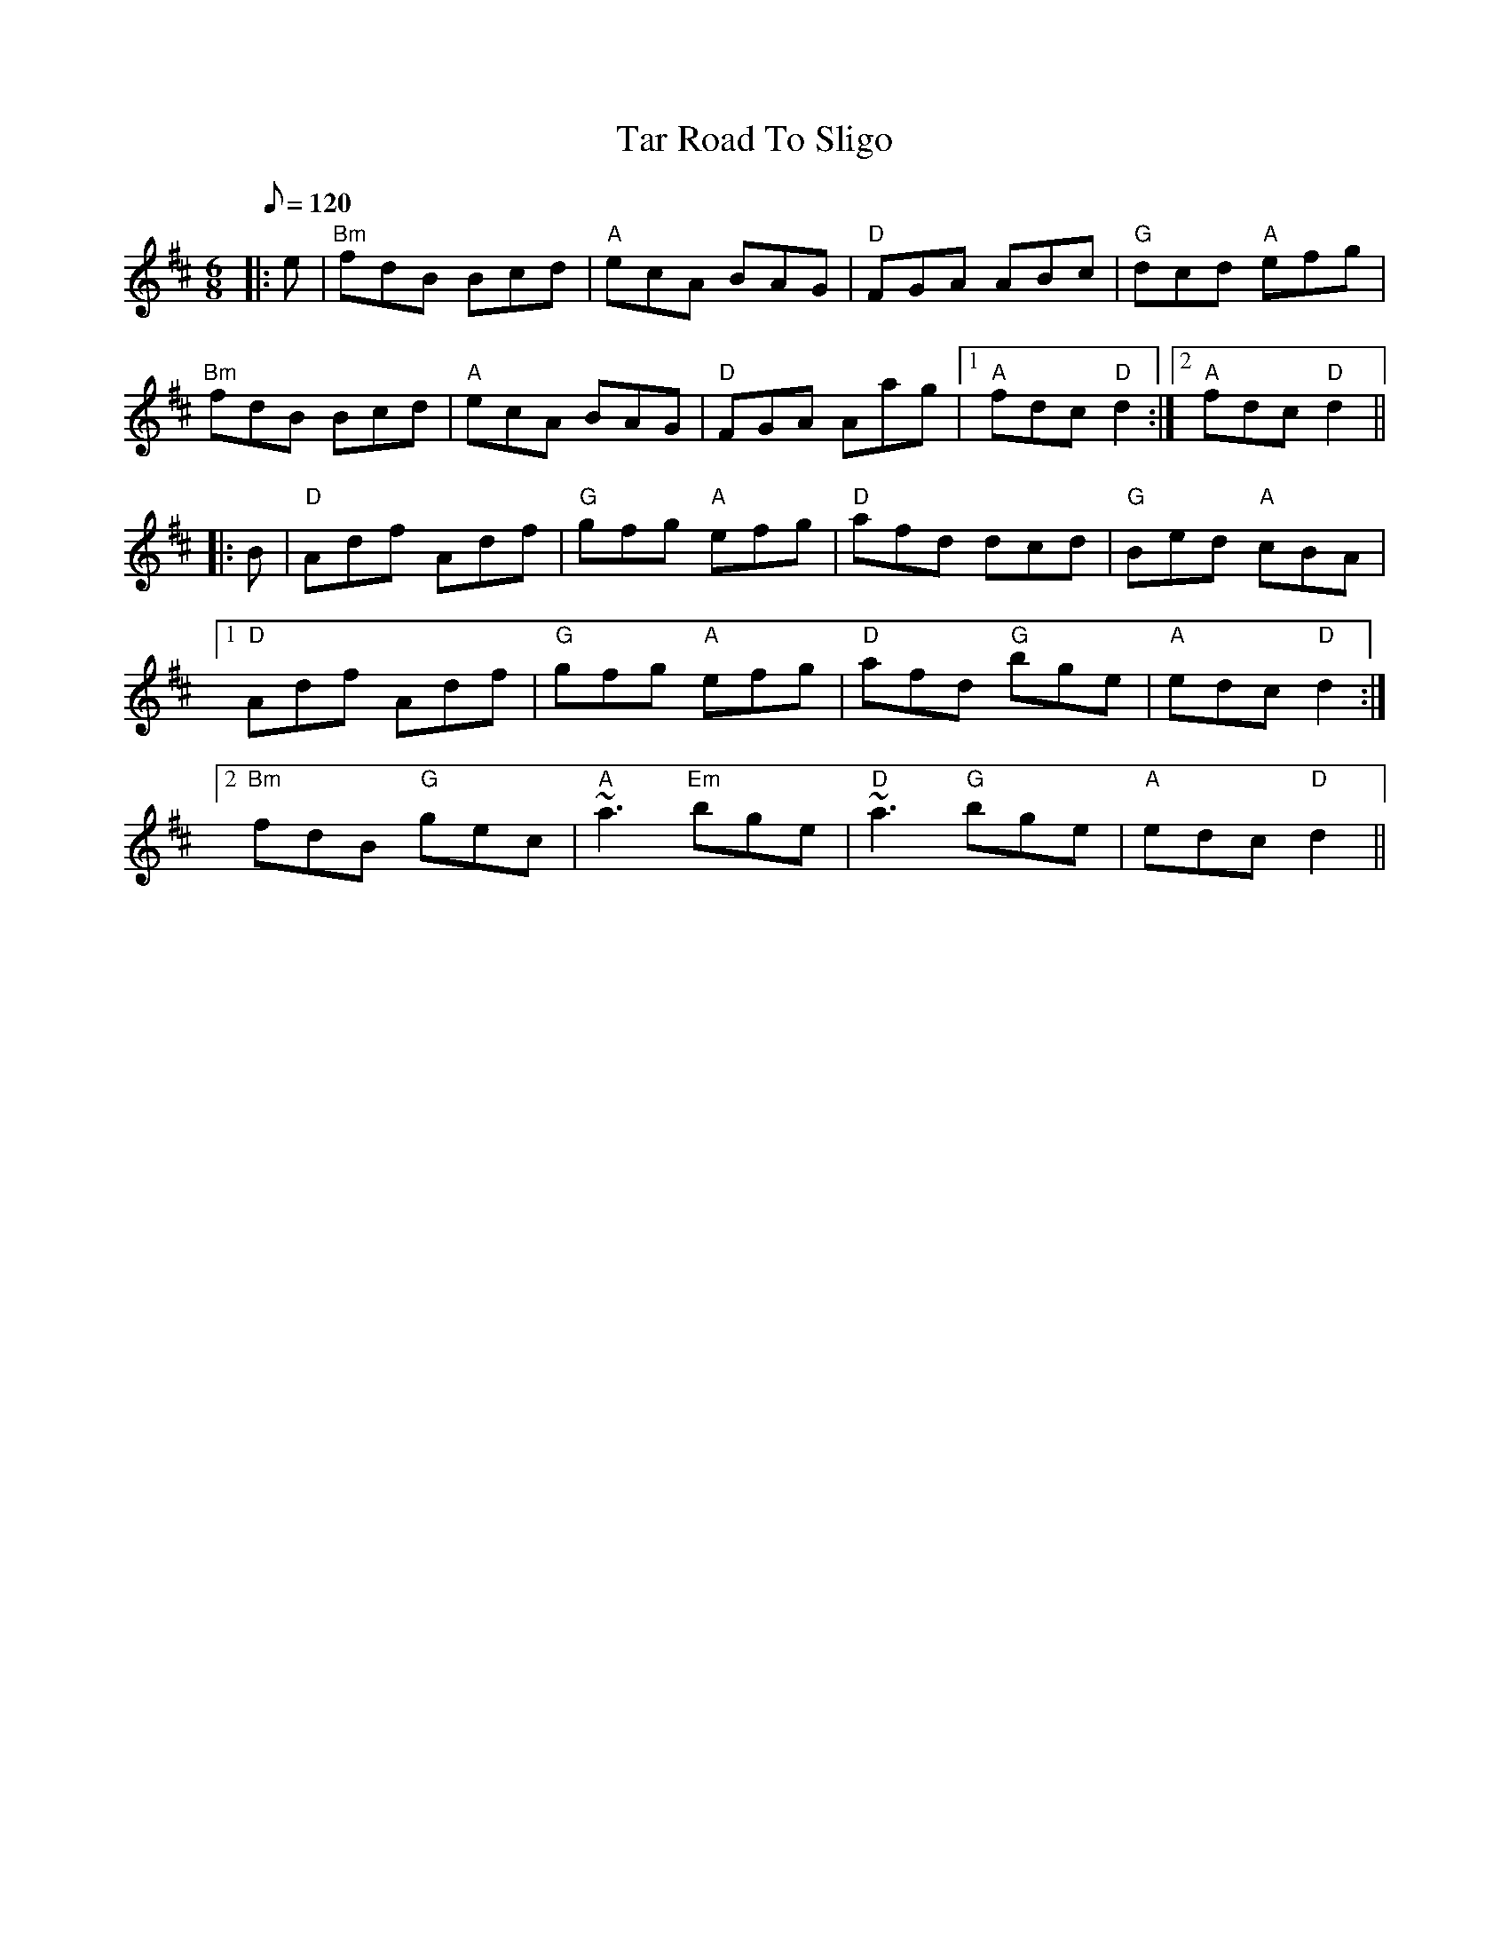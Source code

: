 X: 1
T: Tar Road To Sligo
R:jig
M:6/8
L:1/8
Q:120
K:D
|:e|"Bm"fdB Bcd|"A"ecA BAG|"D"FGA ABc|"G"dcd "A"efg|
"Bm"fdB Bcd|"A"ecA BAG|"D"FGA Aag|1"A"fdc "D"d2:|2"A"fdc "D"d2||
|:B|"D"Adf Adf|"G"gfg "A"efg|"D"afd dcd|"G"Bed "A"cBA|
[1 "D"Adf Adf|"G"gfg "A"efg|"D"afd "G"bge|"A"edc "D"d2:|
[2 "Bm"fdB "G"gec|"A"~a3 "Em"bge|"D"~a3 "G"bge|"A"edc "D"d2||
